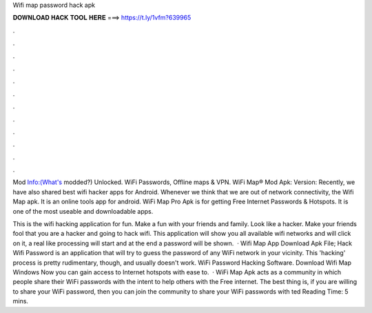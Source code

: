Wifi map password hack apk



𝐃𝐎𝐖𝐍𝐋𝐎𝐀𝐃 𝐇𝐀𝐂𝐊 𝐓𝐎𝐎𝐋 𝐇𝐄𝐑𝐄 ===> https://t.ly/1vfm?639965



.



.



.



.



.



.



.



.



.



.



.



.

Mod Info:(What's modded?) Unlocked. WiFi Passwords, Offline maps & VPN. WiFi Map® Mod Apk: Version:  Recently, we have also shared best wifi hacker apps for Android. Whenever we think that we are out of network connectivity, the Wifi Map apk. It is an online tools app for android. WiFi Map Pro Apk is for getting Free Internet Passwords & Hotspots. It is one of the most useable and downloadable apps.

This is the wifi hacking application for fun. Make a fun with your friends and family. Look like a hacker. Make your friends fool that you are a hacker and going to hack wifi. This application will show you all available wifi networks and will click on it, a real like processing will start and at the end a password will be shown.  · Wifi Map App Download Apk File; Hack Wifi Password is an application that will try to guess the password of any WiFi network in your vicinity. This 'hacking' process is pretty rudimentary, though, and usually doesn't work. WiFi Password Hacking Software. Download Wifi Map Windows Now you can gain access to Internet hotspots with ease to.  · WiFi Map Apk acts as a community in which people share their WiFi passwords with the intent to help others with the Free internet. The best thing is, if you are willing to share your WiFi password, then you can join the community to share your WiFi passwords with ted Reading Time: 5 mins.
